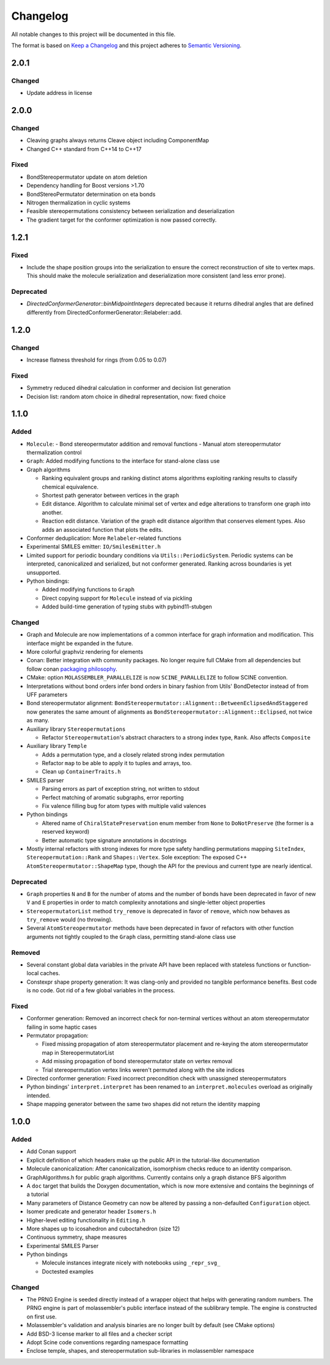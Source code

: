 Changelog
=========

All notable changes to this project will be documented in this file.

The format is based on `Keep a Changelog <http://keepachangelog.com/en/1.0.0/>`_
and this project adheres to `Semantic Versioning <http://semver.org/spec/v2.0.0.html>`_.

2.0.1
-----

Changed
.......

- Update address in license

2.0.0
-----

Changed
.......

- Cleaving graphs always returns Cleave object including ComponentMap
- Changed C++ standard from C++14 to C++17

Fixed
.....

- BondStereopermutator update on atom deletion
- Dependency handling for Boost versions >1.70
- BondStereoPermutator determination on eta bonds
- Nitrogen thermalization in cyclic systems
- Feasible stereopermutations consistency between serialization and deserialization
- The gradient target for the conformer optimization is now passed correctly.

1.2.1
-----

Fixed
.....

- Include the shape position groups into the serialization to ensure the correct
  reconstruction of site to vertex maps. This should make the molecule serialization
  and deserialization more consistent (and less error prone).

Deprecated
..........

- `DirectedConformerGenerator::binMidpointIntegers` deprecated because it returns dihedral angles that are defined differently from
  DirectedConformerGenerator::Relabeler::add.

1.2.0
-----

Changed
.......

- Increase flatness threshold for rings (from 0.05 to 0.07)

Fixed
.....

- Symmetry reduced dihedral calculation in conformer and decision list generation
- Decision list: random atom choice in dihedral representation, now: fixed choice

1.1.0
-----

Added
.....

- ``Molecule``: 
  - Bond stereopermutator addition and removal functions
  - Manual atom stereopermutator thermalization control
- ``Graph``: Added modifying functions to the interface for stand-alone class use
- Graph algorithms 

  - Ranking equivalent groups and ranking distinct atoms algorithms exploiting
    ranking results to classify chemical equivalence.
  - Shortest path generator between vertices in the graph
  - Edit distance. Algorithm to calculate minimal set of vertex and edge
    alterations to transform one graph into another. 
  - Reaction edit distance. Variation of the graph edit distance algorithm that
    conserves element types. Also adds an associated function that plots the
    edits.

- Conformer deduplication: More ``Relabeler``-related functions
- Experimental SMILES emitter: ``IO/SmilesEmitter.h``
- Limited support for periodic boundary conditions via
  ``Utils::PeriodicSystem``. Periodic systems can be interpreted, canonicalized
  and serialized, but not conformer generated. Ranking across boundaries is yet
  unsupported.
- Python bindings:

  - Added modifying functions to ``Graph``
  - Direct copying support for ``Molecule`` instead of via pickling
  - Added build-time generation of typing stubs with pybind11-stubgen

Changed
.......

- Graph and Molecule are now implementations of a common interface for graph
  information and modification. This interface might be expanded in the future.
- More colorful graphviz rendering for elements
- Conan: Better integration with community packages. No longer require full CMake
  from all dependencies but follow conan `packaging philosophy <https://github.com/conan-io/conan-center-index/blob/master/docs/faqs.md#why-are-cmake-findconfig-files-and-pkg-config-files-not-packaged>`_.
- CMake: option ``MOLASSEMBLER_PARALLELIZE`` is now ``SCINE_PARALLELIZE`` to
  follow SCINE convention.
- Interpretations without bond orders infer bond orders in binary fashion from
  Utils' BondDetector instead of from UFF parameters
- Bond stereopermutator alignment:
  ``BondStereopermutator::Alignment::BetweenEclipsedAndStaggered`` now generates
  the same amount of alignments as
  ``BondStereopermutator::Alignment::Eclipsed``, not twice as many.
- Auxiliary library ``Stereopermutations``

  - Refactor ``Stereopermutation``'s abstract characters to a strong index type,
    ``Rank``. Also affects ``Composite``

- Auxiliary library ``Temple``

  - Adds a permutation type, and a closely related strong index permutation
  - Refactor ``map`` to be able to apply it to tuples and arrays, too.
  - Clean up ``ContainerTraits.h``

- SMILES parser

  - Parsing errors as part of exception string, not written to stdout
  - Perfect matching of aromatic subgraphs, error reporting
  - Fix valence filling bug for atom types with multiple valid valences

- Python bindings

  - Altered name of ``ChiralStatePreservation`` enum member from ``None`` to
    ``DoNotPreserve`` (the former is a reserved keyword)
  - Better automatic type signature annotations in docstrings

- Mostly internal refactors with strong indexes for more type safety handling
  permutations mapping ``SiteIndex``, ``Stereopermutation::Rank`` and
  ``Shapes::Vertex``. Sole exception: The exposed
  C++ ``AtomStereopermutator::ShapeMap`` type, though the API for the previous
  and current type are nearly identical.

Deprecated
..........

- ``Graph`` properties ``N`` and ``B`` for the number of atoms and the number of
  bonds have been deprecated in favor of new ``V`` and ``E`` properties in order
  to match complexity annotations and single-letter object properties
- ``StereopermutatorList`` method ``try_remove`` is deprecated in favor of
  ``remove``, which now behaves as ``try_remove`` would (no throwing).
- Several ``AtomStereopermutator`` methods have been deprecated in favor of
  refactors with other function arguments not tightly coupled to the ``Graph``
  class, permitting stand-alone class use

Removed
.......

- Several constant global data variables in the private API have been replaced
  with stateless functions or function-local caches.
- Constexpr shape property generation: It was clang-only and provided no
  tangible performance benefits. Best code is no code. Got rid of a few global
  variables in the process.


Fixed
.....

- Conformer generation: Removed an incorrect check for non-terminal vertices
  without an atom stereopermutator failing in some haptic cases
- Permutator propagation: 

  - Fixed missing propagation of atom stereopermutator placement and re-keying
    the atom stereopermutator map in StereopermutatorList
  - Add missing propagation of bond stereopermutator state on vertex removal
  - Trial stereopermutation vertex links weren't permuted along with the site
    indices

- Directed conformer generation: Fixed incorrect precondition check with
  unassigned stereopermutators
- Python bindings' ``interpret.interpret`` has been renamed to an
  ``interpret.molecules`` overload as originally intended.
- Shape mapping generator between the same two shapes did not return the
  identity mapping



1.0.0
-----

Added
.....

- Add Conan support
- Explicit definition of which headers make up the public API in the
  tutorial-like documentation
- Molecule canonicalization: After canonicalization, isomorphism checks reduce
  to an identity comparison.
- GraphAlgorithms.h for public graph algorithms. Currently contains only a
  graph distance BFS algorithm 
- A ``doc`` target that builds the Doxygen documentation, which is now more
  extensive and contains the beginnings of a tutorial
- Many parameters of Distance Geometry can now be altered by passing a
  non-defaulted ``Configuration`` object.
- Isomer predicate and generator header ``Isomers.h``
- Higher-level editing functionality in ``Editing.h``
- More shapes up to icosahedron and cuboctahedron (size 12)
- Continuous symmetry, shape measures
- Experimental SMILES Parser
- Python bindings

  - Molecule instances integrate nicely with notebooks using ``_repr_svg_``
  - Doctested examples

Changed
.......

- The PRNG Engine is seeded directly instead of a wrapper object that helps
  with generating random numbers. The PRNG engine is part of molassembler's
  public interface instead of the sublibrary temple. The engine is constructed
  on first use.
- Molassembler's validation and analysis binaries are no longer built by
  default (see CMake options)
- Add BSD-3 license marker to all files and a checker script
- Adopt Scine code conventions regarding namespace formatting
- Enclose temple, shapes, and stereopermutation sub-libraries in molassembler
  namespace
